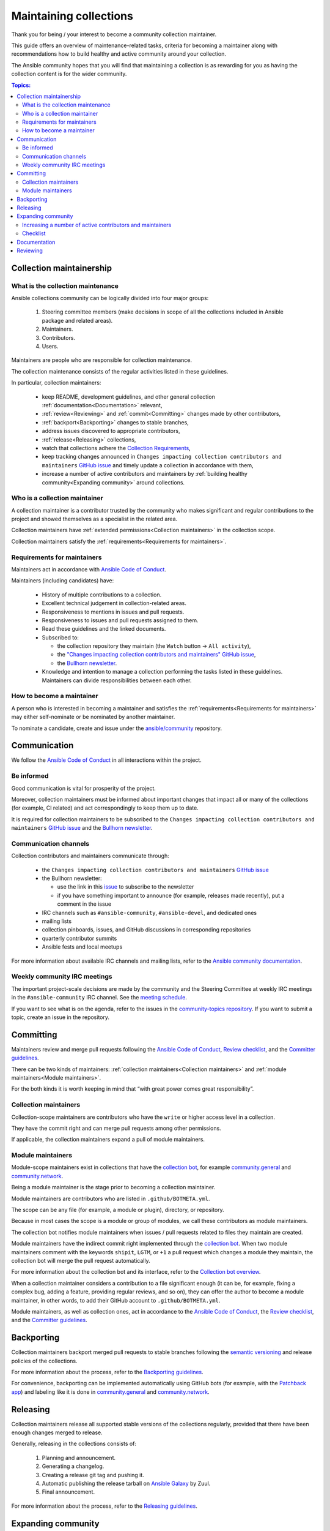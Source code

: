***********************
Maintaining collections
***********************

Thank you for being / your interest to become a community collection maintainer.

This guide offers an overview of maintenance-related tasks, criteria for becoming a maintainer along with recommendations how to build healthy and active community around your collection.

The Ansible community hopes that you will find that maintaining a collection is as rewarding for you as having the collection content is for the wider community.

.. contents:: Topics:

Collection maintainership
=========================

What is the collection maintenance
----------------------------------

Ansible collections community can be logically divided into four major groups:

  1. Steering committee members (make decisions in scope of all the collections included in Ansible package and related areas).
  2. Maintainers.
  3. Contributors.
  4. Users.

Maintainers are people who are responsible for collection maintenance.

The collection maintenance consists of the regular activities listed in these guidelines.

In particular, collection maintainers:

  - keep README, development guidelines, and other general collection :ref:`documentation<Documentation>` relevant,
  - :ref:`review<Reviewing>` and :ref:`commit<Committing>` changes made by other contributors,
  - :ref:`backport<Backporting>` changes to stable branches,
  - address issues discovered to appropriate contributors,
  - :ref:`release<Releasing>` collections,
  - watch that collections adhere the `Collection Requirements <https://github.com/ansible-collections/overview/blob/main/collection_requirements.rst>`_,
  - keep tracking changes announced in ``Changes impacting collection contributors and maintainers`` `GitHub issue <https://github.com/ansible-collections/overview/issues/45>`_ and timely update a collection in accordance with them,
  - increase a number of active contributors and maintainers by :ref:`building healthy community<Expanding community>` around collections.

Who is a collection maintainer
------------------------------

A collection maintainer is a contributor trusted by the community who makes significant and regular contributions to the project and showed themselves as a specialist in the related area.

Collection maintainers have :ref:`extended permissions<Collection maintainers>` in the collection scope.

Collection maintainers satisfy the :ref:`requirements<Requirements for maintainers>`.

.. _Requirements for maintainers:

Requirements for maintainers
----------------------------

Maintainers act in accordance with `Ansible Code of Conduct <https://docs.ansible.com/ansible/latest/community/code_of_conduct.html>`_.

Maintainers (including candidates) have:

  - History of multiple contributions to a collection.
  - Excellent technical judgement in collection-related areas.
  - Responsiveness to mentions in issues and pull requests.
  - Responsiveness to issues and pull requests assigned to them.
  - Read these guidelines and the linked documents.
  - Subscribed to:

    + the collection repository they maintain (the ``Watch`` button → ``All activity``),
    + the `"Changes impacting collection contributors and maintainers" GitHub issue <https://github.com/ansible-collections/overview/issues/45>`_,
    + the `Bullhorn newsletter <https://github.com/ansible/community/issues/546>`_.
  - Knowledge and intention to manage a collection performing the tasks listed in these guidelines. Maintainers can divide responsibilities between each other.

How to become a maintainer
--------------------------

A person who is interested in becoming a maintainer and satisfies the :ref:`requirements<Requirements for maintainers>` may either self-nominate or be nominated by another maintainer.

To nominate a candidate, create and issue under the `ansible/community <https://github.com/ansible/community>`_ repository.

.. _Communication:

Communication
=============

We follow the `Ansible Code of Conduct <https://docs.ansible.com/ansible/latest/community/code_of_conduct.html>`_ in all interactions within the project.

Be informed
-----------

Good communication is vital for prosperity of the project.

Moreover, collection maintainers must be informed about important changes that impact all or many of the collections (for example, CI related) and act correspondingly to keep them up to date.

It is required for collection maintainers to be subscribed to the ``Changes impacting collection contributors and maintainers`` `GitHub issue <https://github.com/ansible-collections/overview/issues/45>`_ and the `Bullhorn newsletter <https://github.com/ansible/community/issues/546>`_.

Communication channels
----------------------

Collection contributors and maintainers communicate through:

  * the ``Changes impacting collection contributors and maintainers`` `GitHub issue <https://github.com/ansible-collections/overview/issues/45>`_
  * the Bullhorn newsletter:

    + use the link in this `issue <https://github.com/ansible/community/issues/546>`_ to subscribe to the newsletter
    + if you have something important to announce (for example, releases made recently), put a comment in the issue
  * IRC channels such as ``#ansible-community``, ``#ansible-devel``, and dedicated ones
  * mailing lists
  * collection pinboards, issues, and GitHub discussions in corresponding repositories
  * quarterly contributor summits
  * Ansible fests and local meetups

For more information about available IRC channels and mailing lists, refer to the `Ansible community documentation <https://docs.ansible.com/ansible/devel/community/communication.html>`_.

Weekly community IRC meetings
-----------------------------

The important project-scale decisions are made by the community and the Steering Committee at weekly IRC meetings in the ``#ansible-community`` IRC channel. See the `meeting schedule <https://github.com/ansible/community/blob/main/meetings/README.md#schedule>`_.

If you want to see what is on the agenda, refer to the issues in the `community-topics repository <https://github.com/ansible-community/community-topics>`_. If you want to submit a topic, create an issue in the repository.

.. _Committing:

Committing
==========

Maintainers review and merge pull requests following the `Ansible Code of Conduct <https://docs.ansible.com/ansible/latest/community/code_of_conduct.html>`_, `Review checklist <review_checklist.rst>`_, and the `Committer guidelines <https://docs.ansible.com/ansible/devel/community/committer_guidelines.html#general-rules>`_.

There can be two kinds of maintainers: :ref:`collection maintainers<Collection maintainers>` and :ref:`module maintainers<Module maintainers>`.

For the both kinds it is worth keeping in mind that “with great power comes great responsibility”.

.. _Collection maintainers:

Collection maintainers
----------------------

Collection-scope maintainers are contributors who have the ``write`` or higher access level in a collection.

They have the commit right and can merge pull requests among other permissions.

If applicable, the collection maintainers expand a pull of module maintainers.

.. _Module maintainers:

Module maintainers
------------------

Module-scope maintainers exist in collections that have the `collection bot <https://github.com/ansible-community/collection_bot>`_,
for example `community.general <https://github.com/ansible-collections/community.general>`_
and `community.network <https://github.com/ansible-collections/community.network>`_.

Being a module maintainer is the stage prior to becoming a collection maintainer.

Module maintainers are contributors who are listed in ``.github/BOTMETA.yml``.

The scope can be any file (for example, a module or plugin), directory, or repository.

Because in most cases the scope is a module or group of modules, we call these contributors as module maintainers.

The collection bot notifies module maintainers when issues / pull requests related to files they maintain are created.

Module maintainers have the indirect commit right implemented through the `collection bot <https://github.com/ansible-community/collection_bot>`_.
When two module maintainers comment with the keywords ``shipit``, ``LGTM``, or ``+1`` a pull request
which changes a module they maintain, the collection bot will merge the pull request automatically.

For more information about the collection bot and its interface,
refer to the `Collection bot overview <https://github.com/ansible-community/collection_bot/blob/main/ISSUE_HELP.md>`_.

When a collection maintainer considers a contribution to a file significant enough
(it can be, for example, fixing a complex bug, adding a feature, providing regular reviews, and so on),
they can offer the author to become a module maintainer, in other words, to add their GitHub account to ``.github/BOTMETA.yml``.

Module maintainers, as well as collection ones, act in accordance to the `Ansible Code of Conduct <https://docs.ansible.com/ansible/latest/community/code_of_conduct.html>`_, the `Review checklist <review_checklist.rst>`_, and the `Committer guidelines <https://docs.ansible.com/ansible/devel/community/committer_guidelines.html>`_.

.. _Backporting:

Backporting
===========

Collection maintainers backport merged pull requests to stable branches
following the `semantic versioning <https://semver.org/>`_ and release policies of the collections.

For more information about the process, refer to the `Backporting guidelines <https://docs.ansible.com/ansible/devel/community/development_process.html#backporting-merged-prs-in-ansible-core>`_.

For convenience, backporting can be implemented automatically using GitHub bots (for example, with the `Patchback app <https://github.com/apps/patchback>`_) and labeling like it is done in `community.general <https://github.com/ansible-collections/community.general>`_ and `community.network <https://github.com/ansible-collections/community.network>`_.

.. _Releasing:

Releasing
=========

Collection maintainers release all supported stable versions of the collections regularly,
provided that there have been enough changes merged to release.

Generally, releasing in the collections consists of:

  1. Planning and announcement.
  2. Generating a changelog.
  3. Creating a release git tag and pushing it.
  4. Automatic publishing the release tarball on `Ansible Galaxy <https://galaxy.ansible.com/>`_ by Zuul.
  5. Final announcement.

For more information about the process, refer to the `Releasing guidelines <releasing.rst>`_.

.. _Expanding community:

Expanding community
===================

Increasing a number of active contributors and maintainers
----------------------------------------------------------

Maintainers are interested in increasing a number of active long-term contributors for a collection they maintain.

Contributors are reviewers, issue or pull request authors, testers, maintainers, and all other people who help develop the project.

Every regular contributor once was a newcomer. Make the first experience as positive as possible to encourage the new people coming back.

Good development documentation makes contributors life much easier. Get feedback from new contributors if there were things they struggled with when working on their proposals and improve the documentation correspondingly.

Create the ``CONTRIBUTING`` file in your repository. In there, add a link to the `Quick-start guide <create_pr_quick_start_guide.rst>` as well as to other guidelines describing things specific to your collection.

Make contributors feel welcome. Greet and thank contributors impersonally in ``README`` and individually in their proposals.
Thank all participants after merging or closing a proposal.

Be responsive. Respond as quickly as possible. Even if you cannot review a proposal right now, greet and thank the author.

If your collection is not huge, add and keep updated the ``CONTRIBUTORS`` file listing all the contributors including issue reporters and refer to it from your ``README``. You can ask contributors to do it themselves or add a note about this to the development documentation of the collection.

Do not fix trivial non-critical bugs yourself. Instead, mentor a person who would like to contribute.
Mark issues with labels like ``easyfix``, ``waiting_on_contributor``, and ``docs``.
They will let newcomers know where they can find easy wins.

When reviewing an issue, if applicable, ask the author whether they want to fix the issue themselves providing the link to the `Quick-start guide <create_pr_quick_start_guide.rst>`.

Adopt a zero-tolerance policy towards behavior violating `Ansible Code of Conduct <https://docs.ansible.com/ansible/latest/community/code_of_conduct.html>`_. Add information to ``README`` how people can complain referring to the `policy-violations Code of Conduct section<https://docs.ansible.com/ansible/latest/community/code_of_conduct.html#policy-violations>`_.

Announce that the project needs new contributors and maintainers through available communication channels.

Promote active contributors satisfying :ref:`requirements<Requirements for maintainers>` to maintainers. Revise contributors activity regularly.

Create the ``MAINTAINERS`` file and keep it updated.

.. _Checklist:

Checklist
---------

In addition to the paragraph above, here is a checklist:

  * Give newcomers first positive experience.
  * Have good documentation containing sections / guidelines for newbies. 
  * Make people feel welcome impersonally and individually.
  * Use labels to show easy wins.
  * Leave non-critical easy fixes to newcomers. Mentor them.
  * Be quickly responsive.
  * Zero-tolerance policy towards behavior violating `Ansible Code of Conduct <https://docs.ansible.com/ansible/latest/community/code_of_conduct.html>`_.
  * Put information how people can complain in your ``README`` and ``CONTRIBUTING`` file.
  * Links to the `contributing.rst <contributing.rst>`_ and `Quick-start guide <create_pr_quick_start_guide.rst>`, and other documentation in ``README``.
  * Add and keep updated the ``CONTRIBUTORS`` and ``MAINTAINERS`` files.
  * Look for new maintainers among active contributors.
  * Announce.

Documentation
=============

Maintainers look after the collection documentation.

In particular, they are watching that documents of the collection scope, like ``README.md``, are relevant and timely updated and that modules / plugins documentation adhears the `Ansible documentation format <https://docs.ansible.com/ansible/devel/dev_guide/developing_modules_documenting.html>`_ and the `Style guide <https://docs.ansible.com/ansible/devel/dev_guide/style_guide/index.html#style-guide>`_.

.. _Reviewing:

Reviewing
=========

Maintainers can accept or reject proposed changes.

Maintainers review code proposals as well as reported issues following the `review checklist <review_checklist.rst>`_ in applicable parts and the recommendations mentioned in the :ref:`Expanding community<Expanding community>` paragraph.
